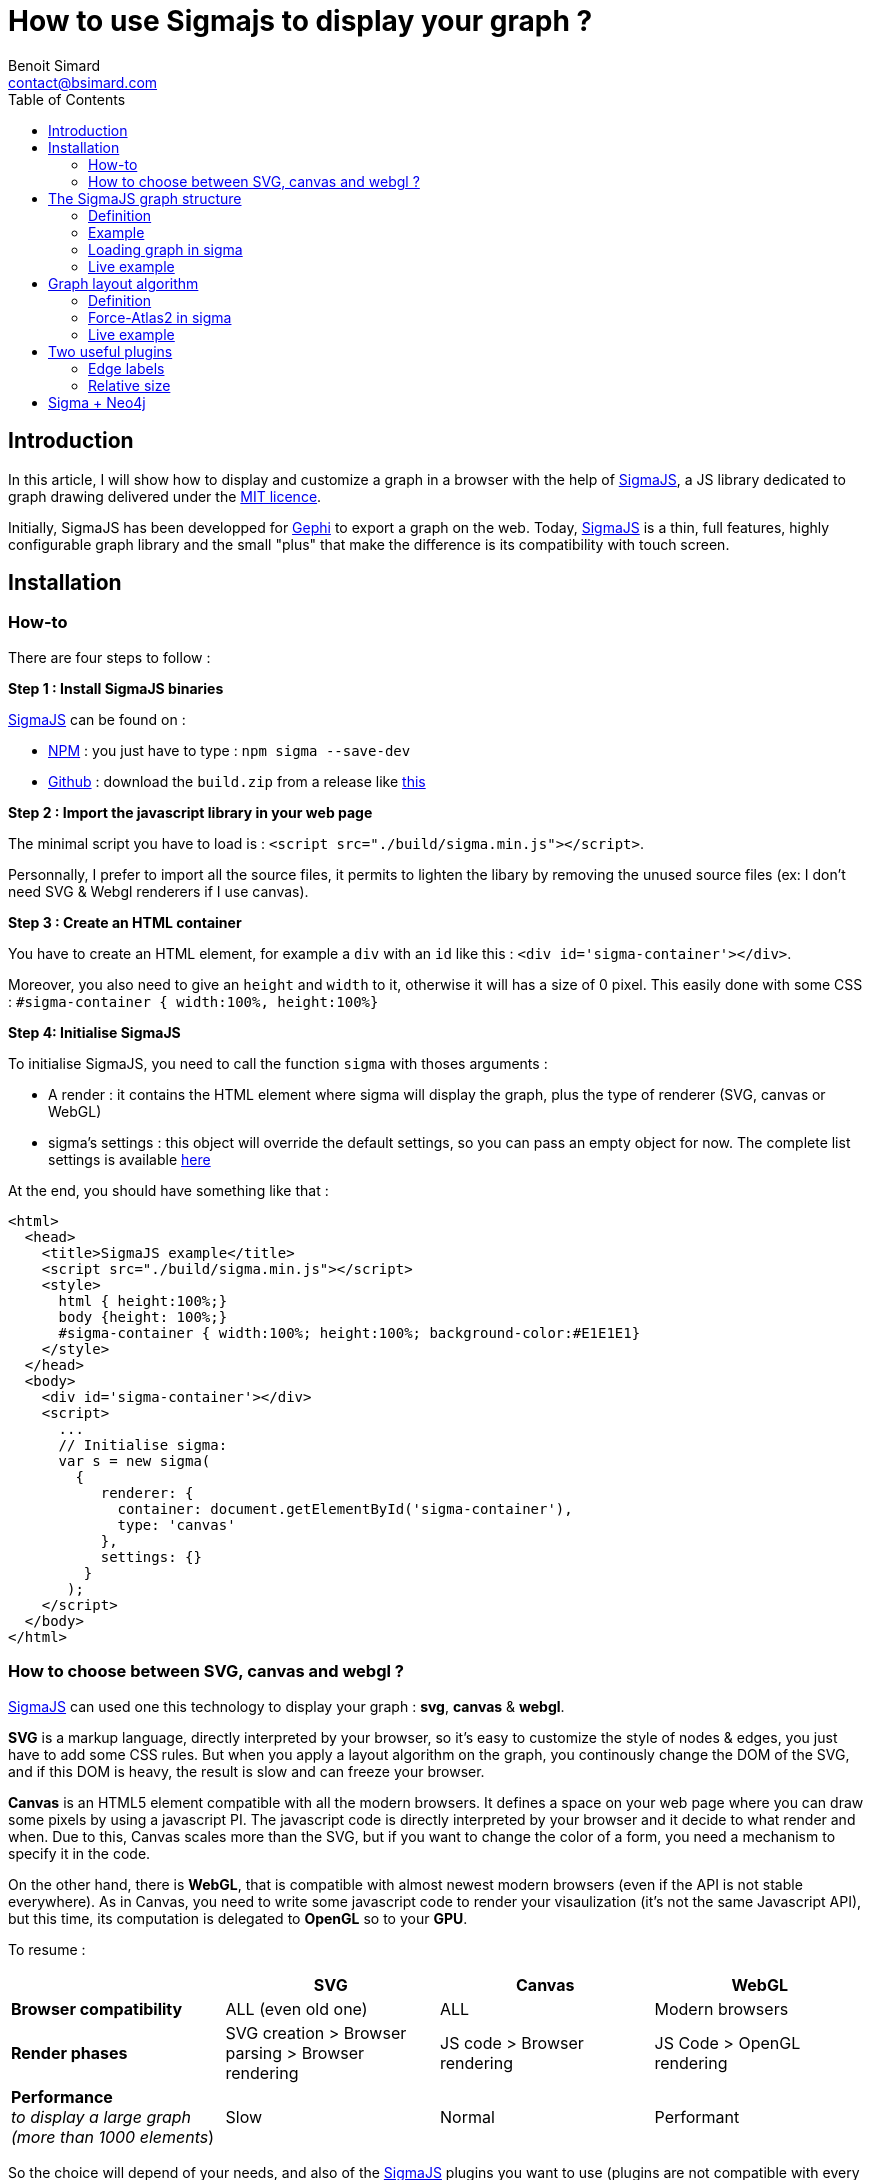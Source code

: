 = How to use Sigmajs to display your graph ?
Benoit Simard <contact@bsimard.com>
:page-layout: post
//:page-locale: en
:page-description:
:page-image: /public/images/sigmajs/banner.png
:page-tags: neo4j, graph, visualisation, dataviz
:page-ref: how-to-use-sigmajs
:toc:

== Introduction

In this article, I will show how to display and customize a graph in a browser with the help of http://sigmajs.org[SigmaJS],
a JS library dedicated to graph drawing delivered under the https://opensource.org/licenses/MIT[MIT licence].

Initially, SigmaJS has been developped for https://gephi.org/[Gephi] to export a graph on the web.
Today, http://sigmajs.org[SigmaJS] is a thin, full features, highly configurable graph library
and the small "plus" that make the difference is its compatibility with touch screen.

== Installation

=== How-to

There are four steps to follow :

*Step 1 : Install SigmaJS binaries*

http://sigmajs.org[SigmaJS] can be found on :

* https://www.npmjs.com/package/sigma[NPM] : you just have to type : `npm sigma --save-dev`
* https://github.com/jacomyal/sigma.js/releases[Github] : download the `build.zip` from a release like https://github.com/jacomyal/sigma.js/releases/download/v1.2.0/build.zip[this]

*Step 2 : Import the javascript library in your web page*

The minimal script you have to load is : `<script src="./build/sigma.min.js"></script>`.

Personnally, I prefer to import all the source files, it permits to lighten the libary by removing the unused source files (ex: I don't need SVG & Webgl renderers if I use canvas).

*Step 3 :  Create an HTML container*

You have to create an HTML element, for example a `div` with an `id` like this : `<div id='sigma-container'></div>`.

Moreover, you also need to give an `height` and `width` to it, otherwise it will has a size of 0 pixel.
This easily done with some CSS : `#sigma-container { width:100%, height:100%}`

*Step 4: Initialise SigmaJS*

To initialise SigmaJS, you need to call the function `sigma` with thoses arguments :

* A render : it contains the HTML element where sigma will display the graph, plus the type of renderer (SVG, canvas or WebGL)
* sigma's settings : this object will override the default settings, so you can pass an empty object for now. The complete list settings is available https://github.com/jacomyal/sigma.js/wiki/Settings[here]

At the end, you should have something like that :

[source, xml]
----
<html>
  <head>
    <title>SigmaJS example</title>
    <script src="./build/sigma.min.js"></script>
    <style>
      html { height:100%;}
      body {height: 100%;}
      #sigma-container { width:100%; height:100%; background-color:#E1E1E1}
    </style>
  </head>
  <body>
    <div id='sigma-container'></div>
    <script>
      ...
      // Initialise sigma:
      var s = new sigma(
        {
           renderer: {
             container: document.getElementById('sigma-container'),
             type: 'canvas'
           },
           settings: {}
         }
       );
    </script>
  </body>
</html>
----

=== How to choose between SVG, canvas and webgl ?

http://sigmajs.org[SigmaJS] can used one this technology to display your graph : *svg*, *canvas* & *webgl*.

*SVG* is a markup language, directly interpreted by your browser,
so it's easy to customize the style of nodes & edges, you just have to add some CSS rules.
But when you apply a layout algorithm on the graph, you continously change the DOM of the SVG,
and if this DOM is heavy, the result is slow and can freeze your browser.

*Canvas* is an HTML5 element compatible with all the modern browsers.
It defines a space on your web page where you can draw some pixels by using a javascript PI.
The javascript code is directly interpreted by your browser and it decide to what render and when.
Due to this, Canvas scales more than the SVG, but if you want to change the color of a form, you need a mechanism to specify it in the code.

On the other hand, there is *WebGL*, that is compatible with almost newest modern browsers (even if the API is not stable everywhere).
As in Canvas, you need to write some javascript code to render your visaulization (it's not the same Javascript API),
but this time, its computation is delegated to *OpenGL* so to your *GPU*.

To resume :

[%header,cols=4*]
|===

|
| *SVG*
| *Canvas*
| *WebGL*

| *Browser compatibility*
| ALL (even old one)
| ALL
| Modern browsers

| *Render phases*
| SVG creation > Browser parsing > Browser rendering
| JS code > Browser rendering
| JS Code > OpenGL rendering

| *Performance* +
_to display a large graph (more than 1000 elements_)
| Slow
| Normal
| Performant

|===

So the choice will depend of your needs, and also of the http://sigmajs.org[SigmaJS] plugins you want to use (plugins are not compatible with every formats).

I suggest you to choose *Canvas* or *Webgl* if you want to really display a big graph.

== The SigmaJS graph structure

=== Definition

Now that sigma is initiate, we need to give it a graph.
It structure is simple : an object with an array of nodes and an array of edges.

[%header,cols='1,1,2,3',title='Node definition']
|===

| Field
| Type
| Required
| Description

| `id`
| Any
| Yes
| Node identifier, must be unique across all the node

| `label`
| String
| No
|

| `x` & `y`
| Float
| Yes
| Position of the node in 2D. Can be initialize with `Math.random()`.

| `size`
| Float
| No  _(0)_
| Size of the node that is use to render it.

| `color`
| Color RGB
| No _(`defaultNodeColor`)_
| Color used to display the node.

|===

[%header,cols='1,1,2,3',title='Edge definition']
|===

| Field
| Type
| Required
| Description

| `id`
| Any
| Yes
| Edge identifier, must be unique across all the edge.

| `source`
| Any
| Yes
| Starting node's identifier of the edge.

| `target`
| Any
| Yes
| Ending node's identifier of the edge.

| `type`
| `line`, `curve`, `arrow` or `curvedArrow`
| No _(line)_
| Edge type for its render. The choice will depend on :

- do you want to display an oriented graph ? if so, you need an arrow type.

- do you want to display many edges betwen two edges ? If so you need a arrow type.

| `size`
| Float
| No _(`minEdgeSize`)_
| Size of the edge that is use to render it.

| `color`
| Color RGB
| No _(`defaultEdgeColor`)_
| Color used to display the edge.

|===

=== Example

[source, javascript]
----
var graph = {
  nodes: [
    { id: "n0", label: "A node", x: 0, y: 0, size: 3, color: '#008cc2' },
    { id: "n1", label: "Another node", x: 3, y: 1, size: 2, color: '#008cc2' },
    { id: "n2", label: "And a last one", x: 1, y: 3, size: 1, color: '#E57821' }
  ],
  edges: [
    { id: "e0", source: "n0", target: "n1", color: '#282c34', type:'line', size:0.5 },
    { id: "e1", source: "n1", target: "n2", color: '#282c34', type:'curve', size:1},
    { id: "e2", source: "n2", target: "n0", color: '#FF0000', type:'line', size:2}
  ]
}
----

=== Loading graph in sigma

Sigma has a complete API to manage its graph ata. I let you see the https://github.com/jacomyal/sigma.js/wiki/Graph-API[API documentation].

To load a graph in sigma, you just have to call the method `read` on the sigma graph instance : `s.graph.read(graph)`

Once it's done, we need to tell sigma to draw the graph by calling its `refresh` function : `s.refresh()`

=== Live example

If you want to see a live example :

++++
<script async src="http://jsfiddle.net/sim51/gxum1dq1/embed/result,js/"></script>
++++

== Graph layout algorithm

=== Definition

What is hard in displaying a graph is to rapidely display it in such a way
that we can see all nodes and their edges without overlaps (in fact the less as possible).
To do it, we need an algorithm that will compute the position of each nodes, and the most known for that are the **force-directed** algorithms.

The principle is simple, you need to consider two forces :

[%header,cols='1a,1a']
|===

| Repulsive
| Attractive

| Each node repulse the others. You can consider nodes like particle with the same electric charge.
| Two nodes with an edge, attract themself. You can consider an edge as a spring

| image::/public/images/sigmajs/repulsion.png[]
| image::/public/images/sigmajs/attraction.png[]

|===

Then you run an algorithm that compute on each iteration, the sum of the applied forces on each node, and move them in consequence.
After a number of iteration, you will see that graph is in a stable state.

=== Force-Atlas2 in sigma

http://sigmajs.org[SigmaJS] include (as a plugin) a forced-directed algorithm called *Force-Atalas2*.

To use it, you need to :

* *Step 1 : import the plugin files*

[source, xml]
----
<script src="./build/plugins/sigma.layout.forceAtlas2/supervisor.js"></script>
<script src="./build/plugins/sigma.layout.forceAtlas2/worker.js"></script>
----

* *Step 2 : Run it*

Now that the plugin is loaded, we can directly call it on the sigma instance : `s.startForceAtlas2()`;
This creates a https://developer.mozilla.org/fr/docs/Utilisation_des_web_workers[web worker] where all the algorithm iterations will be calculated.

* *Step 3 (optional) : Stop it*

The algorithm won't stop by itself, so I recommend you to stop it after a predefined duration (10 seconde in my example) : window.setTimeout(function() {s.killForceAtlas2()}, 10000);

=== Live example

If you want to see a live example :

++++
<script async src="https://jsfiddle.net/sim51/xck9a7yf/embed/result,js/"></script>
++++

== Two useful plugins

SigmaJS has a lot of plugins, you can see the list https://github.com/jacomyal/sigma.js/tree/master/plugins[here].
I will not show you all of them, so I have done a list of my favorites plugins.

=== Edge labels

This plugin allows you to add a label on each edge. I mainly use it to display the Neo4j's relationship type.

To use it :

* import the needed script (in my case `settings.js`, `sigma.canvas.edges.labels.def.js` & `sigma.canvas.edges.labels.curvedArrow.js`)
* Add a `label` property on yours edges

++++
<script async src="http://jsfiddle.net/sim51/uzmxvg3u/embed/result,js/"></script>
++++

=== Relative size

This plugin is really useful when you want to see which node is most connected.
The size of the node depends of its degree, ie. its number of ingoing & outgoing edges.

++++
<script async src="https://jsfiddle.net/sim51/y7kwmc3g/embed/result,js/"></script>
++++

== Sigma + Neo4j

TODO
